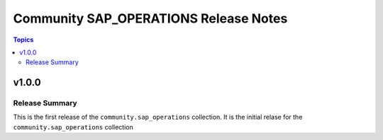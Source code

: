 ======================================
Community SAP_OPERATIONS Release Notes
======================================

.. contents:: Topics


v1.0.0
======

Release Summary
---------------

This is the first release of the ``community.sap_operations`` collection. It is the initial relase for the ``community.sap_operations`` collection
